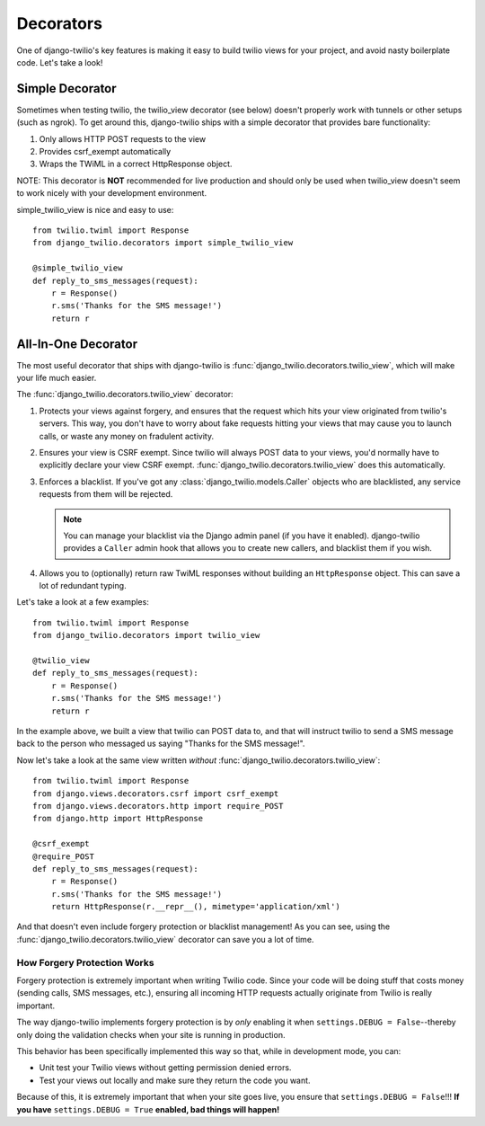 Decorators
==========

One of django-twilio's key features is making it easy to build twilio views for
your project, and avoid nasty boilerplate code. Let's take a look!


Simple Decorator
----------------

Sometimes when testing twilio, the twilio_view decorator (see below) doesn't
properly work with tunnels or other setups (such as ngrok). To get around this,
django-twilio ships with a simple decorator that provides bare functionality:

1. Only allows HTTP POST requests to the view

2. Provides csrf_exempt automatically

3. Wraps the TWiML in a correct HttpResponse object.

NOTE: This decorator is **NOT** recommended for live production and should only
be used when twilio_view doesn't seem to work nicely with your development environment.

simple_twilio_view is nice and easy to use::

    from twilio.twiml import Response
    from django_twilio.decorators import simple_twilio_view

    @simple_twilio_view
    def reply_to_sms_messages(request):
        r = Response()
        r.sms('Thanks for the SMS message!')
        return r


All-In-One Decorator
--------------------

The most useful decorator that ships with django-twilio is
:func:`django_twilio.decorators.twilio_view`, which will make your life much
easier.

The :func:`django_twilio.decorators.twilio_view` decorator:

1. Protects your views against forgery, and ensures that the request which hits
   your view originated from twilio's servers. This way, you don't have to
   worry about fake requests hitting your views that may cause you to launch
   calls, or waste any money on fradulent activity.

2. Ensures your view is CSRF exempt. Since twilio will always POST data to your
   views, you'd normally have to explicitly declare your view CSRF exempt.
   :func:`django_twilio.decorators.twilio_view` does this automatically.

3. Enforces a blacklist. If you've got any
   :class:`django_twilio.models.Caller` objects who are blacklisted, any
   service requests from them will be rejected.

   .. note::
      You can manage your blacklist via the Django admin panel (if you have it
      enabled). django-twilio provides a ``Caller`` admin hook that allows you
      to create new callers, and blacklist them if you wish.

4. Allows you to (optionally) return raw TwiML responses without building an
   ``HttpResponse`` object. This can save a lot of redundant typing.

Let's take a look at a few examples::

    from twilio.twiml import Response
    from django_twilio.decorators import twilio_view

    @twilio_view
    def reply_to_sms_messages(request):
        r = Response()
        r.sms('Thanks for the SMS message!')
        return r

In the example above, we built a view that twilio can POST data to, and that
will instruct twilio to send a SMS message back to the person who messaged us
saying "Thanks for the SMS message!".

Now let's take a look at the same view written *without*
:func:`django_twilio.decorators.twilio_view`::

    from twilio.twiml import Response
    from django.views.decorators.csrf import csrf_exempt
    from django.views.decorators.http import require_POST
    from django.http import HttpResponse

    @csrf_exempt
    @require_POST
    def reply_to_sms_messages(request):
        r = Response()
        r.sms('Thanks for the SMS message!')
        return HttpResponse(r.__repr__(), mimetype='application/xml')

And that doesn't even include forgery protection or blacklist management! As
you can see, using the :func:`django_twilio.decorators.twilio_view` decorator
can save you a lot of time.


How Forgery Protection Works
****************************

Forgery protection is extremely important when writing Twilio code. Since your
code will be doing stuff that costs money (sending calls, SMS messages,
etc.), ensuring all incoming HTTP requests actually originate from Twilio is
really important.

The way django-twilio implements forgery protection is by *only* enabling it
when ``settings.DEBUG = False``--thereby only doing the validation checks when
your site is running in production.

This behavior has been specifically implemented this way so that, while in
development mode, you can:

* Unit test your Twilio views without getting permission denied errors.
* Test your views out locally and make sure they return the code you want.

Because of this, it is extremely important that when your site goes live, you
ensure that ``settings.DEBUG = False``!!! **If you have**
``settings.DEBUG = True`` **enabled, bad things will happen!**
